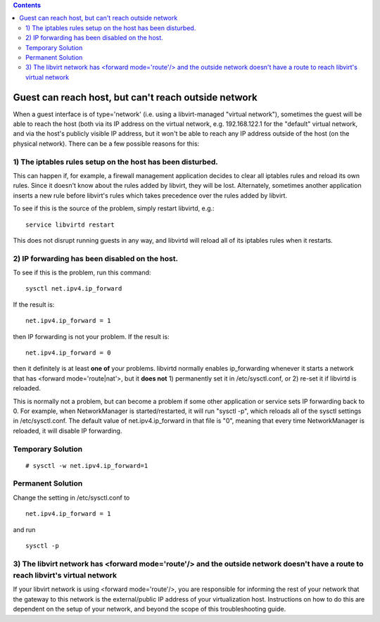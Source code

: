 .. contents::

Guest can reach host, but can't reach outside network
=====================================================

When a guest interface is of type='network' (i.e. using a
libvirt-managed "virtual network"), sometimes the guest will be able to
reach the host (both via its IP address on the virtual network, e.g.
192.168.122.1 for the "default" virtual network, and via the host's
publicly visible IP address, but it won't be able to reach any IP
address outside of the host (on the physical network). There can be a
few possible reasons for this:

1) The iptables rules setup on the host has been disturbed.
-----------------------------------------------------------

This can happen if, for example, a firewall management application
decides to clear all iptables rules and reload its own rules. Since it
doesn't know about the rules added by libvirt, they will be lost.
Alternately, sometimes another application inserts a new rule before
libvirt's rules which takes precedence over the rules added by libvirt.

To see if this is the source of the problem, simply restart libvirtd,
e.g.:

::

     service libvirtd restart

This does not disrupt running guests in any way, and libvirtd will
reload all of its iptables rules when it restarts.

2) IP forwarding has been disabled on the host.
-----------------------------------------------

To see if this is the problem, run this command:

::

     sysctl net.ipv4.ip_forward

If the result is:

::

     net.ipv4.ip_forward = 1

then IP forwarding is not your problem. If the result is:

::

     net.ipv4.ip_forward = 0

then it definitely is at least **one of** your problems. libvirtd
normally enables ip_forwarding whenever it starts a network that has
<forward mode='route|nat'>, but it **does not** 1) permanently set it in
/etc/sysctl.conf, or 2) re-set it if libvirtd is reloaded.

This is normally not a problem, but can become a problem if some other
application or service sets IP forwarding back to 0. For example, when
NetworkManager is started/restarted, it will run "sysctl -p", which
reloads all of the sysctl settings in /etc/sysctl.conf. The default
value of net.ipv4.ip_forward in that file is "0", meaning that every
time NetworkManager is reloaded, it will disable IP forwarding.

Temporary Solution
------------------

::

     # sysctl -w net.ipv4.ip_forward=1

Permanent Solution
------------------

Change the setting in /etc/sysctl.conf to

::

     net.ipv4.ip_forward = 1

and run

::

     sysctl -p

3) The libvirt network has <forward mode='route'/> and the outside network doesn't have a route to reach libvirt's virtual network
----------------------------------------------------------------------------------------------------------------------------------

If your libvirt network is using <forward mode='route'/>, you are
responsible for informing the rest of your network that the gateway to
this network is the external/public IP address of your virtualization
host. Instructions on how to do this are dependent on the setup of your
network, and beyond the scope of this troubleshooting guide.
